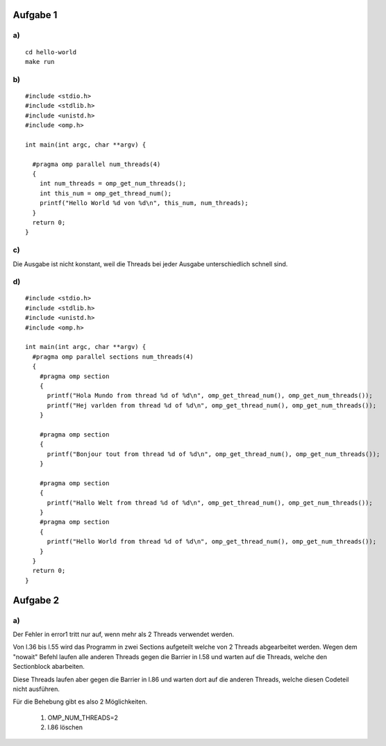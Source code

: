 Aufgabe 1
=========

a)
--

::

  cd hello-world
  make run

b)
--

::

  #include <stdio.h>
  #include <stdlib.h>
  #include <unistd.h>
  #include <omp.h>

  int main(int argc, char **argv) {

    #pragma omp parallel num_threads(4)
    {
      int num_threads = omp_get_num_threads();
      int this_num = omp_get_thread_num();
      printf("Hello World %d von %d\n", this_num, num_threads);
    }
    return 0;
  }

c)
--

Die Ausgabe ist nicht konstant, weil die Threads bei jeder Ausgabe unterschiedlich schnell sind.

d)
--

::

  #include <stdio.h>
  #include <stdlib.h>
  #include <unistd.h>
  #include <omp.h>

  int main(int argc, char **argv) {
    #pragma omp parallel sections num_threads(4)
    {
      #pragma omp section
      {
        printf("Hola Mundo from thread %d of %d\n", omp_get_thread_num(), omp_get_num_threads());
        printf("Hej varlden from thread %d of %d\n", omp_get_thread_num(), omp_get_num_threads());
      }

      #pragma omp section
      {
        printf("Bonjour tout from thread %d of %d\n", omp_get_thread_num(), omp_get_num_threads());
      }

      #pragma omp section
      {
        printf("Hallo Welt from thread %d of %d\n", omp_get_thread_num(), omp_get_num_threads());
      }
      #pragma omp section
      {
        printf("Hello World from thread %d of %d\n", omp_get_thread_num(), omp_get_num_threads());
      }
    }
    return 0;
  }

Aufgabe 2
=========

a)
--

Der Fehler in error1 tritt nur auf, wenn mehr als 2 Threads verwendet werden.

Von l.36 bis l.55 wird das Programm in zwei Sections aufgeteilt welche von 2 Threads abgearbeitet werden. Wegen dem "nowait" Befehl laufen alle anderen Threads gegen die Barrier in l.58 und warten auf die Threads, welche den Sectionblock abarbeiten.

Diese Threads laufen aber gegen die Barrier in l.86 und warten dort auf die anderen Threads, welche diesen Codeteil nicht ausführen.

Für die Behebung gibt es also 2 Möglichkeiten.

  1. OMP_NUM_THREADS=2

  2. l.86 löschen
